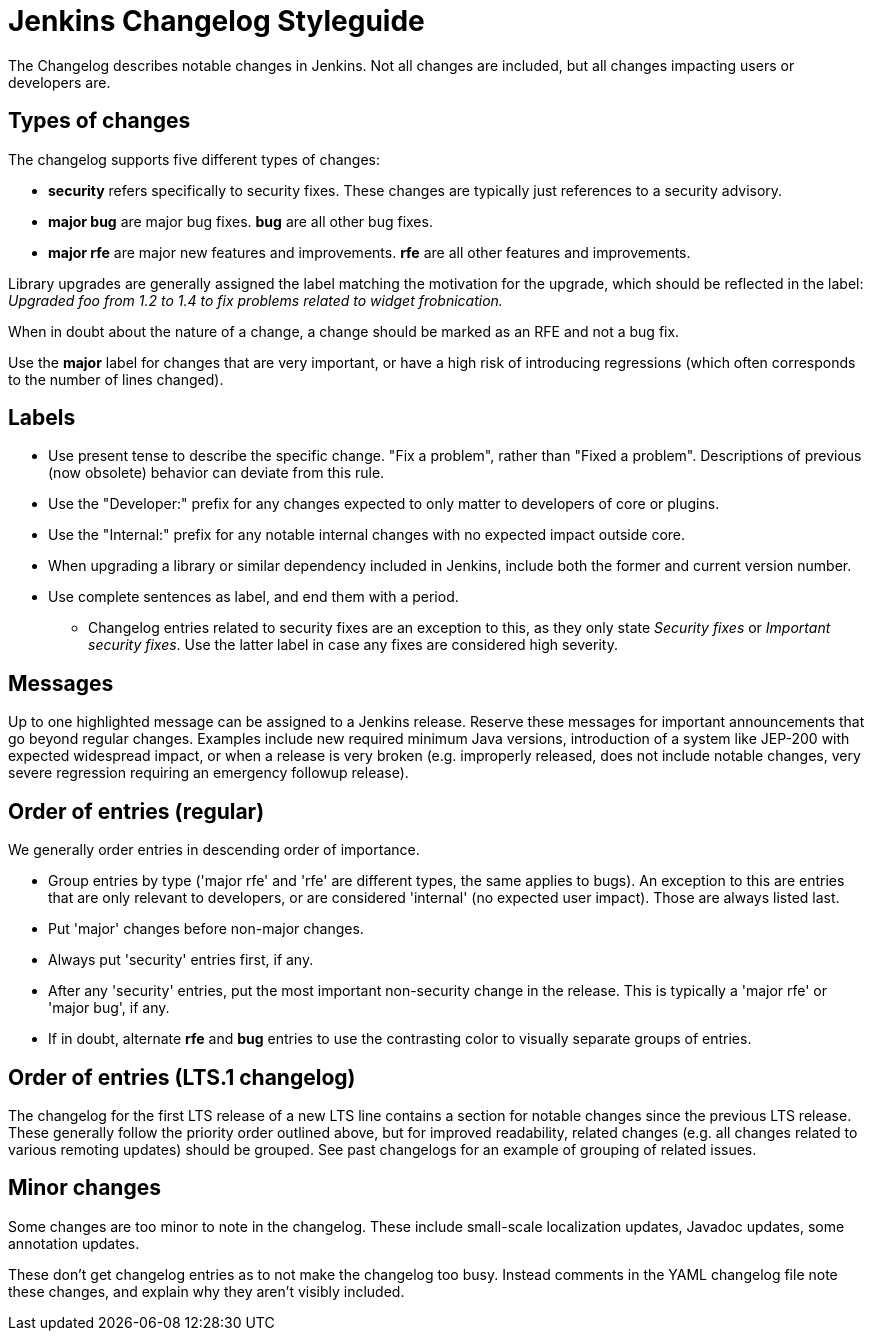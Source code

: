 = Jenkins Changelog Styleguide

The Changelog describes notable changes in Jenkins.
Not all changes are included, but all changes impacting users or developers are.

== Types of changes

The changelog supports five different types of changes:

* *security* refers specifically to security fixes.
  These changes are typically just references to a security advisory.
* *major bug* are major bug fixes. *bug* are all other bug fixes.
* *major rfe* are major new features and improvements. *rfe* are all other features and improvements.

Library upgrades are generally assigned the label matching the motivation for the upgrade, which should be reflected in the label:
_Upgraded foo from 1.2 to 1.4 to fix problems related to widget frobnication._

When in doubt about the nature of a change, a change should be marked as an RFE and not a bug fix.

Use the *major* label for changes that are very important, or have a high risk of introducing regressions (which often corresponds to the number of lines changed).

== Labels

* Use present tense to describe the specific change. "Fix a problem", rather than "Fixed a problem".
  Descriptions of previous (now obsolete) behavior can deviate from this rule.
* Use the "Developer:" prefix for any changes expected to only matter to developers of core or plugins.
* Use the "Internal:" prefix for any notable internal changes with no expected impact outside core.
* When upgrading a library or similar dependency included in Jenkins, include both the former and current version number.
* Use complete sentences as label, and end them with a period.
** Changelog entries related to security fixes are an exception to this, as they only state _Security fixes_ or _Important security fixes_.
   Use the latter label in case any fixes are considered high severity.

== Messages

Up to one highlighted message can be assigned to a Jenkins release.
Reserve these messages for important announcements that go beyond regular changes.
Examples include new required minimum Java versions, introduction of a system like JEP-200 with expected widespread impact, or when a release is very broken (e.g. improperly released, does not include notable changes, very severe regression requiring an emergency followup release).

== Order of entries (regular)

We generally order entries in descending order of importance.

* Group entries by type ('major rfe' and 'rfe' are different types, the same applies to bugs).
  An exception to this are entries that are only relevant to developers, or are considered 'internal' (no expected user impact).
  Those are always listed last.
* Put 'major' changes before non-major changes.
* Always put 'security' entries first, if any.
* After any 'security' entries, put the most important non-security change in the release.
  This is typically a 'major rfe' or 'major bug', if any.
* If in doubt, alternate *rfe* and *bug* entries to use the contrasting color to visually separate groups of entries.

== Order of entries (LTS.1 changelog)

The changelog for the first LTS release of a new LTS line contains a section for notable changes since the previous LTS release.
These generally follow the priority order outlined above, but for improved readability, related changes (e.g. all changes related to various remoting updates) should be grouped.
See past changelogs for an example of grouping of related issues.

== Minor changes

Some changes are too minor to note in the changelog.
These include small-scale localization updates, Javadoc updates, some annotation updates.

These don't get changelog entries as to not make the changelog too busy.
Instead comments in the YAML changelog file note these changes, and explain why they aren't visibly included.
